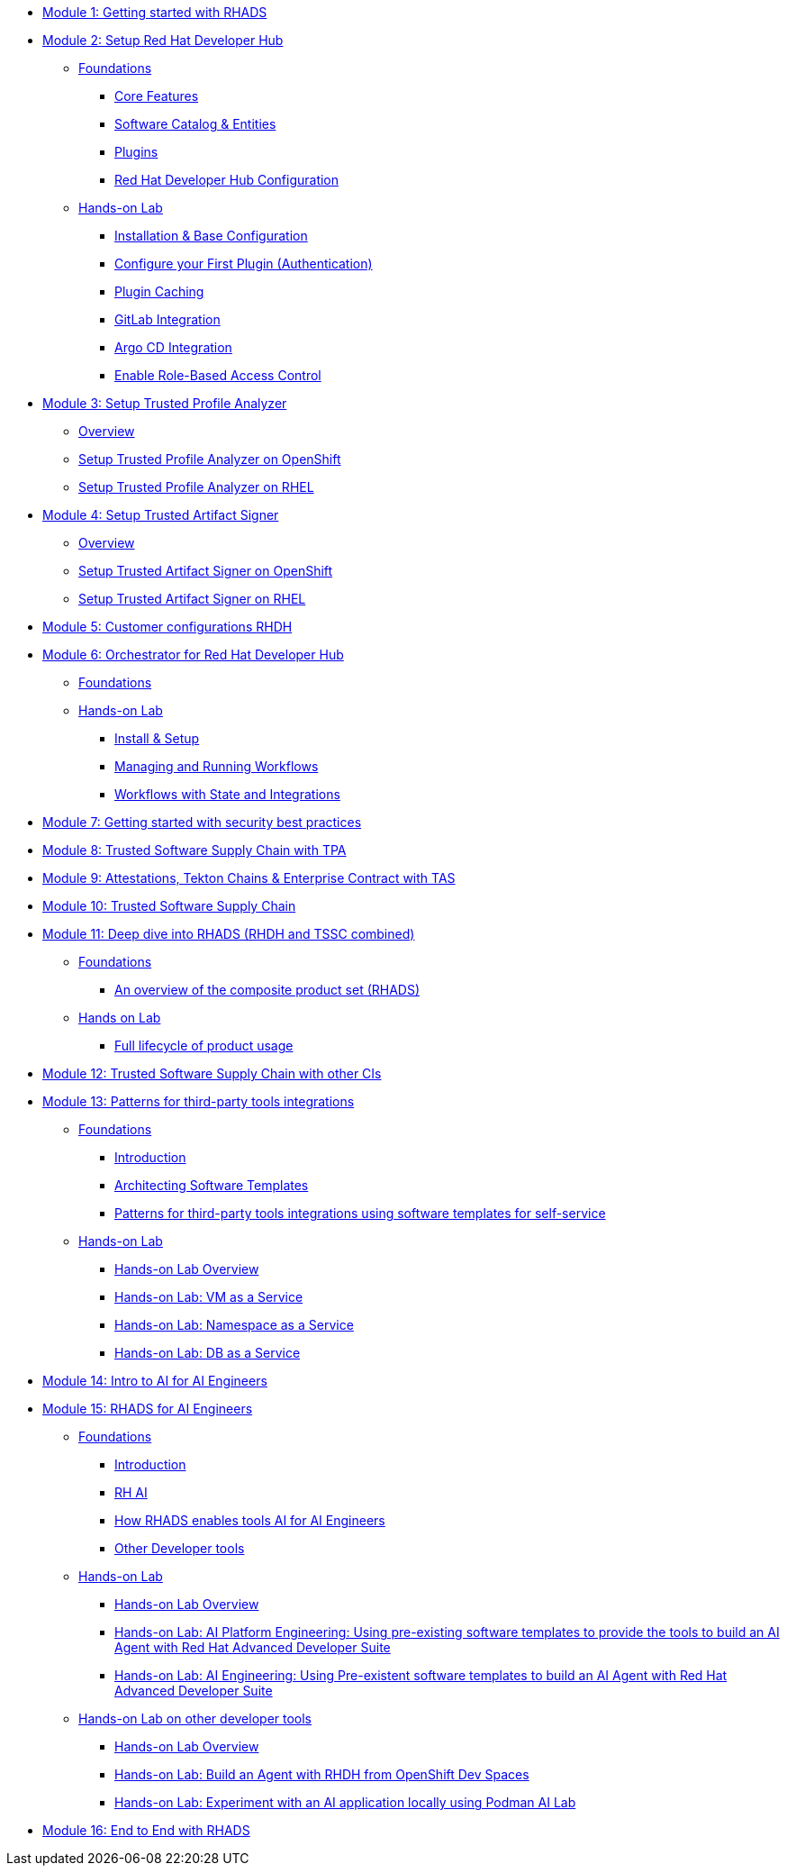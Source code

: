 * xref:getting-started.adoc[Module 1: Getting started with RHADS]
* xref:setup-rhdh/foundations.adoc[Module 2: Setup Red Hat Developer Hub]
** xref:setup-rhdh/foundations.adoc[Foundations]
*** xref:setup-rhdh/foundations.adoc#_core_features[Core Features]
*** xref:setup-rhdh/foundations.adoc#_software_catalog_and_entities[Software Catalog & Entities]
*** xref:setup-rhdh/foundations.adoc#_plugins[Plugins]
*** xref:setup-rhdh/foundations.adoc#_understanding_the_red_hat_developer_hub_configuration[Red Hat Developer Hub Configuration]
** xref:setup-rhdh/setup-rhdh.adoc[Hands-on Lab]
*** xref:setup-rhdh/setup-rhdh.adoc[Installation & Base Configuration]
*** xref:setup-rhdh/configure-your-first-plugin.adoc[Configure your First Plugin (Authentication)]
*** xref:setup-rhdh/plugin-cache.adoc[Plugin Caching]
*** xref:setup-rhdh/connect-gitlab-scm.adoc[GitLab Integration]
*** xref:setup-rhdh/connect-argocd.adoc[Argo CD Integration]
*** xref:setup-rhdh/security.adoc[Enable Role-Based Access Control]
* xref:setup-tpa/setup.adoc[Module 3: Setup Trusted Profile Analyzer]
** xref:setup-tpa/setup.adoc[Overview]
** xref:setup-tpa/setup-openshift.adoc[Setup Trusted Profile Analyzer on OpenShift]
** xref:setup-tpa/setup-rhel.adoc[Setup Trusted Profile Analyzer on RHEL]
* xref:setup-tas/setup.adoc[Module 4: Setup Trusted Artifact Signer]
** xref:setup-tas/setup.adoc[Overview]
** xref:setup-tas/setup-openshift.adoc[Setup Trusted Artifact Signer on OpenShift]
** xref:setup-tas/setup-rhel.adoc[Setup Trusted Artifact Signer on RHEL]
* xref:customizing-rhdh.adoc[Module 5: Customer configurations RHDH]
* xref:rhdh-orchestrator/overview.adoc[Module 6: Orchestrator for Red Hat Developer Hub]
** xref:rhdh-orchestrator/overview.adoc[Foundations]
** xref:rhdh-orchestrator/install.adoc[Hands-on Lab]
*** xref:rhdh-orchestrator/install.adoc[Install & Setup]
*** xref:rhdh-orchestrator/workflows.adoc[Managing and Running Workflows]
*** xref:rhdh-orchestrator/advanced-workflow.adoc[Workflows with State and Integrations]
* xref:security-practices.adoc[Module 7: Getting started with security best practices]
* xref:tssc-tpa.adoc[Module 8: Trusted Software Supply Chain with TPA]
* xref:tssc-tas.adoc[Module 9: Attestations, Tekton Chains & Enterprise Contract with TAS]
* xref:tssc-overview.adoc[Module 10: Trusted Software Supply Chain]
* xref:production-rhdh/tssc-rhdh.adoc[Module 11: Deep dive into RHADS (RHDH and TSSC combined)]
** xref:production-rhdh/introduction.adoc[Foundations]
*** xref:production-rhdh/introduction.adoc[An overview of the composite product set (RHADS)]
** xref:production-rhdh/lab.adoc[Hands on Lab]
*** xref:production-rhdh/lab.adoc[Full lifecycle of product usage]
* xref:tssc-3rdparty-ci.adoc[Module 12: Trusted Software Supply Chain with other CIs]
* xref:self-service-patterns/self-service-patterns.adoc[Module 13: Patterns for third-party tools integrations]
** xref:self-service-patterns/self-service-patterns.adoc[Foundations]
*** xref:self-service-patterns/self-service-patterns.adoc#introduction[Introduction]
*** xref:self-service-patterns/self-service-patterns.adoc#architecting-software-templates[Architecting Software Templates]
*** xref:self-service-patterns/self-service-patterns.adoc#patterns[Patterns for third-party tools integrations using software templates for self-service]
** xref:self-service-patterns/lab-intro-self-service-patterns.adoc[Hands-on Lab]
*** xref:self-service-patterns/lab-intro-self-service-patterns.adoc#introduction[Hands-on Lab Overview]
*** xref:self-service-patterns/lab-vm-self-service-patterns.adoc[Hands-on Lab: VM as a Service]
*** xref:self-service-patterns/lab-namespace-self-service-patterns.adoc[Hands-on Lab: Namespace as a Service]
*** xref:self-service-patterns/lab-db-self-service-patterns.adoc[Hands-on Lab: DB as a Service]
* xref:ai-intro.adoc[Module 14: Intro to AI for AI Engineers]
* xref:rhads-ai/rhads-ai.adoc[Module 15: RHADS for AI Engineers]
** xref:rhads-ai/rhads-ai.adoc[Foundations]
*** xref:rhads-ai/rhads-ai.adoc#introduction[Introduction]
*** xref:rhads-ai/rhads-ai.adoc#rhai[RH AI]
*** xref:rhads-ai/rhads-ai.adoc#rhads-ai[How RHADS enables tools AI for AI Engineers]
*** xref:rhads-ai/rhads-ai.adoc#other-devtools[Other Developer tools]
** xref:rhads-ai/rhads-ai-rhads/lab-ai-rhads-overview-rhads-ai.adoc[Hands-on Lab]
*** xref:rhads-ai/rhads-ai-rhads/lab-ai-rhads-overview-rhads-ai.adoc#introduction[Hands-on Lab Overview]
*** xref:rhads-ai/rhads-ai-rhads/lab-ai-rhads-rhads-ai-pe.adoc[Hands-on Lab: AI Platform Engineering: Using pre-existing software templates to provide the tools to build an AI Agent with Red Hat Advanced Developer Suite]
*** xref:rhads-ai/rhads-ai-rhads/lab-ai-rhads-rhads-ai-dev.adoc[Hands-on Lab: AI Engineering: Using Pre-existent software templates to build an AI Agent with Red Hat Advanced Developer Suite]
** xref:rhads-ai/rhads-ai-devtools/lab-intro-rhads-ai.adoc[Hands-on Lab on other developer tools]
*** xref:rhads-ai/rhads-ai-devtools/lab-intro-rhads-ai.adoc#introduction[Hands-on Lab Overview]
*** xref:rhads-ai/rhads-ai-devtools/lab-ai-devspaces-rhads-ai.adoc[Hands-on Lab: Build an Agent with RHDH from OpenShift Dev Spaces]
*** xref:rhads-ai/rhads-ai-devtools/lab-ai-podman-rhads-ai.adoc[Hands-on Lab: Experiment with an AI application locally using Podman AI Lab]
* xref:end-to-end.adoc[Module 16: End to End with RHADS]
